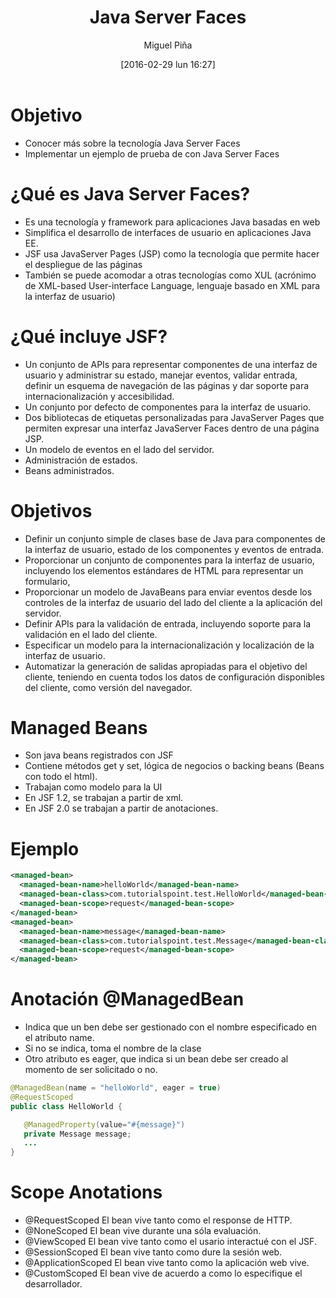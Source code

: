 #+REVEAL_ROOT: file:///home/miguel/proyectos/reveal.js
#+title: Java Server Faces
#+author: Miguel Piña
#+date: [2016-02-29 lun 16:27]

#+REVEAL_ROOT: file:///home/miguel/proyectos/reveal.js
#+OPTIONS: reveal_center:t reveal_progress:t reveal_history:nil reveal_control:t
#+OPTIONS: reveal_mathjax:t reveal_rolling_links:t reveal_keyboard:t reveal_overview:t num:nil
#+OPTIONS: reveal_width:1200 reveal_height:800
#+OPTIONS: reveal_single_file:ni
#+OPTIONS: toc:nil

#+REVEAL_THEME: night
#+REVEAL_EXTRA_CSS: file:///home/miguel/proyectos/reveal.js/presentation.css
#+REVEAL_TRANS: slide
#+REVEAL_SPEED: slow


* Objetivo
#+ATTR_REVEAL: :frag (roll-in)
- Conocer más sobre la tecnología Java Server Faces
- Implementar un ejemplo de prueba de con Java Server Faces

* ¿Qué es Java Server Faces?
#+ATTR_REVEAL: :frag (roll-in)
- Es una tecnología y framework para aplicaciones Java basadas en web
- Simplifica el desarrollo de interfaces de usuario en aplicaciones Java EE.
- JSF usa JavaServer Pages (JSP) como la tecnología que permite hacer el despliegue de las páginas
- También se puede acomodar a otras tecnologías como XUL (acrónimo de XML-based User-interface Language, lenguaje basado en XML para la interfaz de usuario)

* ¿Qué incluye JSF?
#+ATTR_REVEAL: :frag (roll-in)
- Un conjunto de APIs para representar componentes de una interfaz de usuario y administrar su estado, manejar eventos, validar entrada, definir un esquema de navegación de las páginas y dar soporte para internacionalización y accesibilidad.
- Un conjunto por defecto de componentes para la interfaz de usuario.
- Dos bibliotecas de etiquetas personalizadas para JavaServer Pages que permiten expresar una interfaz JavaServer Faces dentro de una página JSP.
- Un modelo de eventos en el lado del servidor.
- Administración de estados.
- Beans administrados.

* Objetivos
#+ATTR_REVEAL: :frag (roll-in)
- Definir un conjunto simple de clases base de Java para componentes de la interfaz de usuario, estado de los componentes y eventos de entrada.
- Proporcionar un conjunto de componentes para la interfaz de usuario, incluyendo los elementos estándares de HTML para representar un formulario,
- Proporcionar un modelo de JavaBeans para enviar eventos desde los controles de la interfaz de usuario del lado del cliente a la aplicación del servidor.
- Definir APIs para la validación de entrada, incluyendo soporte para la validación en el lado del cliente.
- Especificar un modelo para la internacionalización y localización de la interfaz de usuario.
- Automatizar la generación de salidas apropiadas para el objetivo del cliente, teniendo en cuenta todos los datos de configuración disponibles del cliente, como versión del navegador.

* Managed Beans
#+ATTR_REVEAL: :frag (roll-in)
- Son java beans registrados con JSF
- Contiene métodos get y set, lógica de negocios o backing beans (Beans con todo el html).
- Trabajan como modelo para la UI
- En JSF 1.2, se trabajan a partir de xml.
- En JSF 2.0 se trabajan a partir de anotaciones.

* Ejemplo

#+begin_src xml
<managed-bean>
  <managed-bean-name>helloWorld</managed-bean-name>
  <managed-bean-class>com.tutorialspoint.test.HelloWorld</managed-bean-class>
  <managed-bean-scope>request</managed-bean-scope>
</managed-bean>
<managed-bean>
  <managed-bean-name>message</managed-bean-name>
  <managed-bean-class>com.tutorialspoint.test.Message</managed-bean-class>
  <managed-bean-scope>request</managed-bean-scope>
</managed-bean>
#+end_src


* Anotación @ManagedBean
#+ATTR_REVEAL: :frag (roll-in)
- Indica que un ben debe ser gestionado con el nombre especificado en el atributo name.
- Si no se indica, toma el nombre de la clase
- Otro atributo es eager, que indica si un bean debe ser creado al momento de ser solicitado o no.
#+ATTR_REVEAL: :frag (roll-in)
#+begin_src java
@ManagedBean(name = "helloWorld", eager = true)
@RequestScoped
public class HelloWorld {

   @ManagedProperty(value="#{message}")
   private Message message;
   ...
}
#+end_src


* Scope Anotations
#+ATTR_REVEAL: :frag (roll-in)
- @RequestScoped El bean vive tanto como el response de HTTP.
- @NoneScoped El bean vive durante una sóla evaluación.
- @ViewScoped El bean vive tanto como el usario interactué con el JSF.
- @SessionScoped El bean vive tanto como dure la sesión web.
- @ApplicationScoped El bean vive tanto como la aplicación web vive.
- @CustomScoped El bean vive de acuerdo a como lo especifique el desarrollador.
